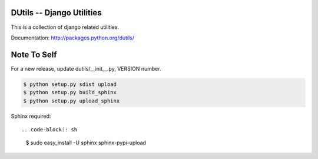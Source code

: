 DUtils -- Django Utilities
==========================

This is a collection of django related utilities.

Documentation: http://packages.python.org/dutils/

Note To Self
============

For a new release, update dutils/__init__.py, VERSION number.

.. code-block:: sh

    $ python setup.py sdist upload
    $ python setup.py build_sphinx
    $ python setup.py upload_sphinx

Sphinx required::

.. code-block:: sh

    $ sudo easy_install -U sphinx sphinx-pypi-upload
